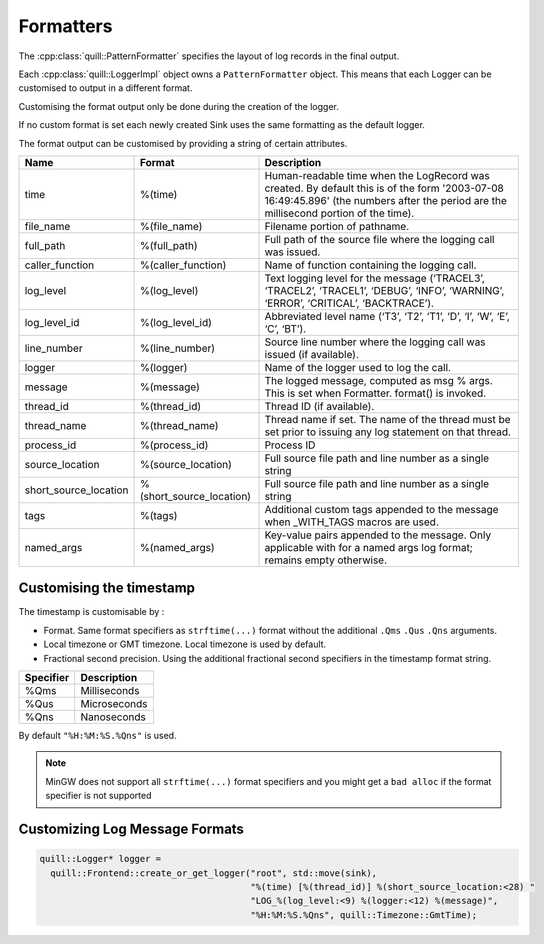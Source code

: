 .. title:: Formatters

Formatters
==========

The :cpp:class:`quill::PatternFormatter` specifies the layout of log records in the final output.

Each :cpp:class:`quill::LoggerImpl` object owns a ``PatternFormatter`` object.
This means that each Logger can be customised to output in a different format.

Customising the format output only be done during the creation of the logger.

If no custom format is set each newly created Sink uses the same formatting as the default logger.

The format output can be customised by providing a string of certain
attributes.

+-------------------------+--------------------------+----------------------------------------+
| Name                    | Format                   | Description                            |
+=========================+==========================+========================================+
| time                    | %(time)                  | Human-readable time when the LogRecord |
|                         |                          | was created. By default this is of the |
|                         |                          | form '2003-07-08 16:49:45.896' (the    |
|                         |                          | numbers after the period are the       |
|                         |                          | millisecond portion of the time).      |
+-------------------------+--------------------------+----------------------------------------+
| file_name               | %(file_name)             | Filename portion of pathname.          |
+-------------------------+--------------------------+----------------------------------------+
| full_path               | %(full_path)             | Full path of the source file where the |
|                         |                          | logging call was issued.               |
+-------------------------+--------------------------+----------------------------------------+
| caller_function         | %(caller_function)       | Name of function containing the        |
|                         |                          | logging call.                          |
+-------------------------+--------------------------+----------------------------------------+
| log_level               | %(log_level)             | Text logging level for the message     |
|                         |                          | (‘TRACEL3’, ‘TRACEL2’, ‘TRACEL1’,      |
|                         |                          | ‘DEBUG’, ‘INFO’, ‘WARNING’, ‘ERROR’,   |
|                         |                          | ‘CRITICAL’, ‘BACKTRACE’).              |
+-------------------------+--------------------------+----------------------------------------+
| log_level_id            | %(log_level_id)          | Abbreviated level name (‘T3’, ‘T2’,    |
|                         |                          | ‘T1’, ‘D’, ‘I’, ‘W’, ‘E’, ‘C’, ‘BT’).  |
+-------------------------+--------------------------+----------------------------------------+
| line_number             | %(line_number)           | Source line number where the logging   |
|                         |                          | call was issued (if available).        |
+-------------------------+--------------------------+----------------------------------------+
| logger                  | %(logger)                | Name of the logger used to log the     |
|                         |                          | call.                                  |
+-------------------------+--------------------------+----------------------------------------+
| message                 | %(message)               | The logged message, computed as msg %  |
|                         |                          | args. This is set when Formatter.      |
|                         |                          | format() is invoked.                   |
+-------------------------+--------------------------+----------------------------------------+
| thread_id               | %(thread_id)             | Thread ID (if available).              |
+-------------------------+--------------------------+----------------------------------------+
| thread_name             | %(thread_name)           | Thread name if set. The name of the    |
|                         |                          | thread must be set prior to issuing    |
|                         |                          | any log statement on that thread.      |
+-------------------------+--------------------------+----------------------------------------+
| process_id              | %(process_id)            | Process ID                             |
+-------------------------+--------------------------+----------------------------------------+
| source_location         | %(source_location)       | Full source file path and line number  |
|                         |                          | as a single string                     |
+-------------------------+--------------------------+----------------------------------------+
| short_source_location   | %(short_source_location) | Full source file path and line         |
|                         |                          | number as a single string              |
+-------------------------+--------------------------+----------------------------------------+
| tags                    | %(tags)                  | Additional custom tags appended to the |
|                         |                          | message when _WITH_TAGS macros are     |
|                         |                          | used.                                  |
+-------------------------+--------------------------+----------------------------------------+
| named_args              | %(named_args)            | Key-value pairs appended to the        |
|                         |                          | message. Only applicable with          |
|                         |                          | for a named args log format;           |
|                         |                          | remains empty otherwise.               |
+-------------------------+--------------------------+----------------------------------------+

Customising the timestamp
-------------------------

The timestamp is customisable by :

- Format. Same format specifiers as ``strftime(...)`` format without the additional ``.Qms`` ``.Qus`` ``.Qns`` arguments.
- Local timezone or GMT timezone. Local timezone is used by default.
- Fractional second precision. Using the additional fractional second specifiers in the timestamp format string.

========= ============
Specifier Description
========= ============
%Qms      Milliseconds
%Qus      Microseconds
%Qns      Nanoseconds
========= ============

By default ``"%H:%M:%S.%Qns"`` is used.

.. note:: MinGW does not support all ``strftime(...)`` format specifiers and you might get a ``bad alloc`` if the format specifier is not supported

Customizing Log Message Formats
-------------------------------

.. code:: cpp

  quill::Logger* logger =
    quill::Frontend::create_or_get_logger("root", std::move(sink),
                                          "%(time) [%(thread_id)] %(short_source_location:<28) "
                                          "LOG_%(log_level:<9) %(logger:<12) %(message)",
                                          "%H:%M:%S.%Qns", quill::Timezone::GmtTime);
